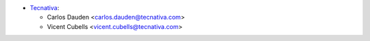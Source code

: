 * `Tecnativa <https://www.tecnativa.com>`_:

  * Carlos Dauden <carlos.dauden@tecnativa.com>
  * Vicent Cubells <vicent.cubells@tecnativa.com>
